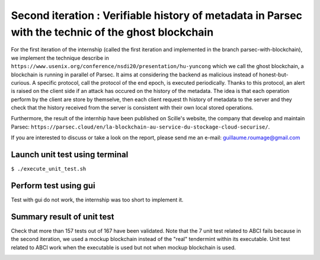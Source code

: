 Second iteration : Verifiable history of metadata in Parsec with the technic of the ghost blockchain
====================================================================================================
For the first iteration of the internship (called the first iteration and implemented in the branch parsec-with-blockchain), we implement the technique describe in ``https://www.usenix.org/conference/nsdi20/presentation/hu-yuncong`` which we call the ghost blockchain, a blockchain is running in parallel of Parsec. It aims at considering the backend as malicious instead of honest-but-curious. A specific protocol, call the protocol of the end epoch, is executed periodically. Thanks to this protocol, an alert is raised on the client side if an attack has occured on the history of the metadata. The idea is that each operation perform by the client are store by themselve, then each client request th history of metadata to the server and they check that the history received from the server is consistent with their own local stored operations.

Furthermore, the result of the internhip have been published on Scille's website, the company that develop and maintain Parsec: ``https://parsec.cloud/en/la-blockchain-au-service-du-stockage-cloud-securise/``.

If you are interested to discuss or take a look on the report, please send me an e-mail: guillaume.roumage@gmail.com

Launch unit test using terminal
-------------------------------
``$ ./execute_unit_test.sh``

Perform test using gui
----------------------
Test with gui do not work, the internship was too short to implement it.

Summary result of unit test
---------------------------
Check that more than 157 tests out of 167 have been validated. Note that the 7 unit test related to ABCI fails because in the second iteration, we used a mockup blockchain instead of the "real" tendermint within its executable. Unit test related to ABCI work when the executable is used but not when mockup blockchain is used.

.. image:: docs/result_unit_test.png
  :width: 800
  :align: center
